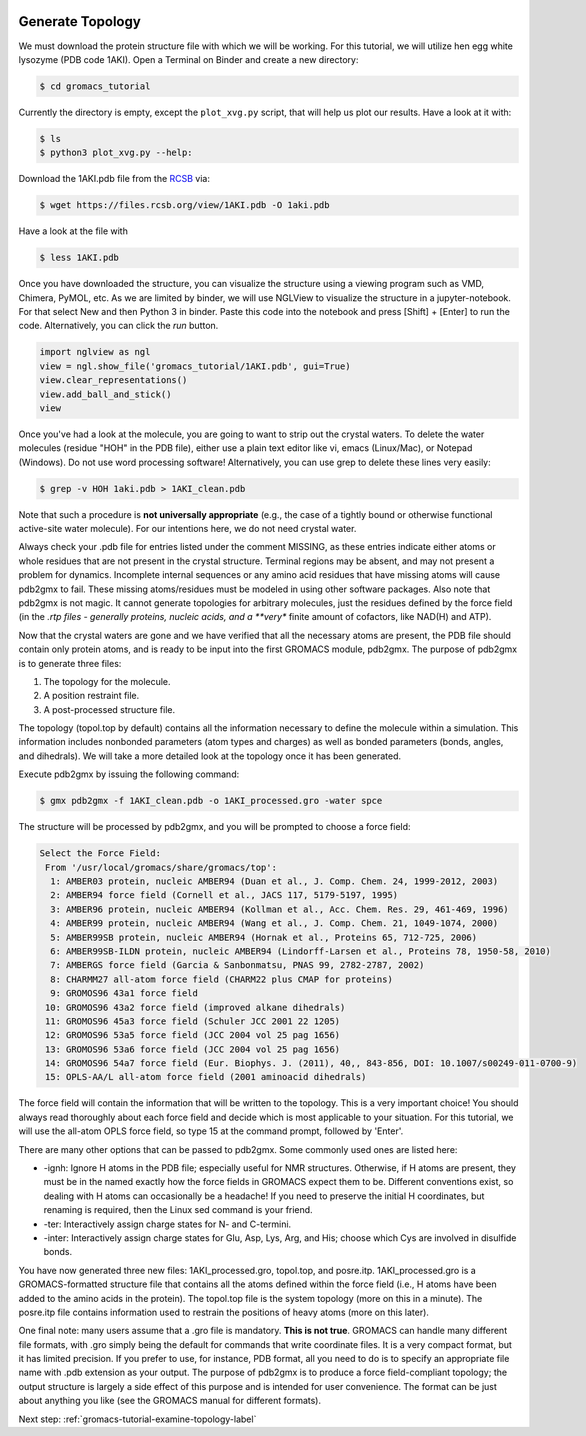  .. _gromacs-tutorial-generate-topology-label:

 .. role:: bolditalic
  :class: bolditalic

.. role:: boldcode
  :class: boldcode

.. role:: italiccode
  :class: italiccode

=================
Generate Topology
=================

We must download the protein structure file with which we will be working. For this tutorial, we will utilize hen egg white lysozyme (PDB code 1AKI). Open a Terminal on Binder and create a new directory:

.. code-block:: bash

   $ cd gromacs_tutorial

Currently the directory is empty, except the ``plot_xvg.py`` script, that will help us plot our results. Have a look at it with:

.. code-block:: bash

   $ ls
   $ python3 plot_xvg.py --help:

Download the 1AKI.pdb file from the `RCSB <http://www.rcsb.org/pdb/home/home.do>`_ via:

.. code-block:: bash

   $ wget https://files.rcsb.org/view/1AKI.pdb -O 1aki.pdb

Have a look at the file with

.. code-block:: bash

   $ less 1AKI.pdb

Once you have downloaded the structure, you can visualize the structure using a viewing program such as VMD, Chimera, PyMOL, etc. As we are limited by binder, we will use NGLView to visualize the structure in a jupyter-notebook. For that select New and then Python 3 in binder. Paste this code into the notebook and press :boldcode:`[Shift]` + :boldcode:`[Enter]` to run the code. Alternatively, you can click the *run* button.

.. code-block:: python

   import nglview as ngl
   view = ngl.show_file('gromacs_tutorial/1AKI.pdb', gui=True)
   view.clear_representations()
   view.add_ball_and_stick()
   view

.. image:: _static/pics/gromacs_tutorial/lysozyme_nglview.png
   :target: _static/pics/gromacs_tutorial/lysozyme_nglview.png
   :alt: Ball and Stick and Cartoon representation of the Lysozyme protein.

Once you've had a look at the molecule, you are going to want to strip out the crystal waters. To delete the water molecules (residue "HOH" in the PDB file), either use a plain text editor like vi, emacs (Linux/Mac), or Notepad (Windows). Do not use word processing software! Alternatively, you can use grep to delete these lines very easily:

.. code-block:: bash

   $ grep -v HOH 1aki.pdb > 1AKI_clean.pdb

Note that such a procedure is **not universally appropriate** (e.g., the case of a tightly bound or otherwise functional active-site water molecule). For our intentions here, we do not need crystal water.

Always check your .pdb file for entries listed under the comment MISSING, as these entries indicate either atoms or whole residues that are not present in the crystal structure. Terminal regions may be absent, and may not present a problem for dynamics. Incomplete internal sequences or any amino acid residues that have missing atoms will cause pdb2gmx to fail. These missing atoms/residues must be modeled in using other software packages. Also note that pdb2gmx is not magic. It cannot generate topologies for arbitrary molecules, just the residues defined by the force field (in the *.rtp files - generally proteins, nucleic acids, and a **very** finite amount of cofactors, like NAD(H) and ATP).

Now that the crystal waters are gone and we have verified that all the necessary atoms are present, the PDB file should contain only protein atoms, and is ready to be input into the first GROMACS module, pdb2gmx. The purpose of pdb2gmx is to generate three files:

1. The topology for the molecule.
2. A position restraint file.
3. A post-processed structure file.

The topology (topol.top by default) contains all the information necessary to define the molecule within a simulation. This information includes nonbonded parameters (atom types and charges) as well as bonded parameters (bonds, angles, and dihedrals). We will take a more detailed look at the topology once it has been generated.

Execute pdb2gmx by issuing the following command:

.. code-block:: bash

   $ gmx pdb2gmx -f 1AKI_clean.pdb -o 1AKI_processed.gro -water spce

The structure will be processed by pdb2gmx, and you will be prompted to choose a force field:

.. code-block::

   Select the Force Field:
    From '/usr/local/gromacs/share/gromacs/top':
     1: AMBER03 protein, nucleic AMBER94 (Duan et al., J. Comp. Chem. 24, 1999-2012, 2003)
     2: AMBER94 force field (Cornell et al., JACS 117, 5179-5197, 1995)
     3: AMBER96 protein, nucleic AMBER94 (Kollman et al., Acc. Chem. Res. 29, 461-469, 1996)
     4: AMBER99 protein, nucleic AMBER94 (Wang et al., J. Comp. Chem. 21, 1049-1074, 2000)
     5: AMBER99SB protein, nucleic AMBER94 (Hornak et al., Proteins 65, 712-725, 2006)
     6: AMBER99SB-ILDN protein, nucleic AMBER94 (Lindorff-Larsen et al., Proteins 78, 1950-58, 2010)
     7: AMBERGS force field (Garcia & Sanbonmatsu, PNAS 99, 2782-2787, 2002)
     8: CHARMM27 all-atom force field (CHARM22 plus CMAP for proteins)
     9: GROMOS96 43a1 force field
    10: GROMOS96 43a2 force field (improved alkane dihedrals)
    11: GROMOS96 45a3 force field (Schuler JCC 2001 22 1205)
    12: GROMOS96 53a5 force field (JCC 2004 vol 25 pag 1656)
    13: GROMOS96 53a6 force field (JCC 2004 vol 25 pag 1656)
    14: GROMOS96 54a7 force field (Eur. Biophys. J. (2011), 40,, 843-856, DOI: 10.1007/s00249-011-0700-9)
    15: OPLS-AA/L all-atom force field (2001 aminoacid dihedrals)

The force field will contain the information that will be written to the topology. This is a very important choice! You should always read thoroughly about each force field and decide which is most applicable to your situation. For this tutorial, we will use the all-atom OPLS force field, so type 15 at the command prompt, followed by 'Enter'.

There are many other options that can be passed to pdb2gmx. Some commonly used ones are listed here:

* -ignh: Ignore H atoms in the PDB file; especially useful for NMR structures. Otherwise, if H atoms are present, they must be in the named exactly how the force fields in GROMACS expect them to be. Different conventions exist, so dealing with H atoms can occasionally be a headache! If you need to preserve the initial H coordinates, but renaming is required, then the Linux sed command is your friend.
* -ter: Interactively assign charge states for N- and C-termini.
* -inter: Interactively assign charge states for Glu, Asp, Lys, Arg, and His; choose which Cys are involved in disulfide bonds.

You have now generated three new files: 1AKI_processed.gro, topol.top, and posre.itp. 1AKI_processed.gro is a GROMACS-formatted structure file that contains all the atoms defined within the force field (i.e., H atoms have been added to the amino acids in the protein). The topol.top file is the system topology (more on this in a minute). The posre.itp file contains information used to restrain the positions of heavy atoms (more on this later).

One final note: many users assume that a .gro file is mandatory. **This is not true**. GROMACS can handle many different file formats, with .gro simply being the default for commands that write coordinate files. It is a very compact format, but it has limited precision. If you prefer to use, for instance, PDB format, all you need to do is to specify an appropriate file name with .pdb extension as your output. The purpose of pdb2gmx is to produce a force field-compliant topology; the output structure is largely a side effect of this purpose and is intended for user convenience. The format can be just about anything you like (see the GROMACS manual for different formats).

Next step: :ref:`gromacs-tutorial-examine-topology-label`